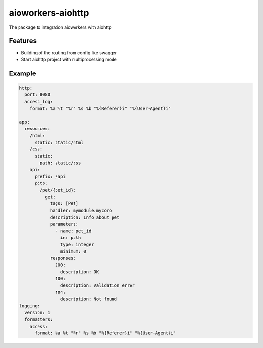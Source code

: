 aioworkers-aiohttp
==================

The package to integration aioworkers with aiohttp

.. image:: https://travis-ci.org/aioworkers/aioworkers-aiohttp.svg?branch=master
  :target: https://travis-ci.org/aioworkers/aioworkers-aiohttp

.. image:: https://codecov.io/gh/aioworkers/aioworkers-aiohttp/branch/master/graph/badge.svg
  :target: https://codecov.io/gh/aioworkers/aioworkers-aiohttp

.. image:: https://img.shields.io/pypi/v/aioworkers-aiohttp.svg
  :target: https://pypi.python.org/pypi/aioworkers-aiohttp

.. image:: https://pyup.io/repos/github/aioworkers/aioworkers-aiohttp/shield.svg
  :target: https://pyup.io/repos/github/aioworkers/aioworkers-aiohttp/
  :alt: Updates

.. image:: https://readthedocs.org/projects/aioworkers-aiohttp/badge/?version=latest
  :target: http://aioworkers-aiohttp.readthedocs.io/en/latest/?badge=latest
  :alt: Documentation Status

.. image:: https://img.shields.io/pypi/pyversions/aioworkers-aiohttp.svg
  :target: https://pypi.python.org/pypi/aioworkers-aiohttp


Features
--------

- Building of the routing from config like swagger
- Start aiohttp project with multiprocessing mode

Example
-------

.. code-block:: yaml

  http:
    port: 8080
    access_log:
      format: %a %t "%r" %s %b "%{Referer}i" "%{User-Agent}i"

  app:
    resources:
      /html:
        static: static/html
      /css:
        static:
          path: static/css
      api:
        prefix: /api
        pets:
          /pet/{pet_id}:
            get:
              tags: [Pet]
              handler: mymodule.mycoro
              description: Info about pet
              parameters:
                - name: pet_id
                  in: path
                  type: integer
                  minimum: 0
              responses:
                200:
                  description: OK
                400:
                  description: Validation error
                404:
                  description: Not found
  logging:
    version: 1
    formatters:
      access:
        format: %a %t "%r" %s %b "%{Referer}i" "%{User-Agent}i"
